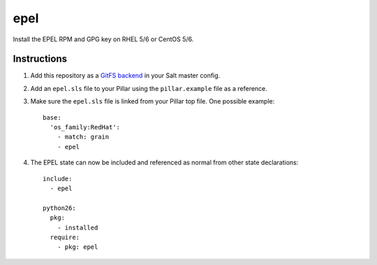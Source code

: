epel
====

Install the EPEL RPM and GPG key on RHEL 5/6 or CentOS 5/6.

Instructions
------------

1.  Add this repository as a `GitFS backend`__ in your Salt master config.

2.  Add an ``epel.sls`` file to your Pillar using the ``pillar.example`` file
    as a reference.

3.  Make sure the ``epel.sls`` file is linked from your Pillar top
    file. One possible example::

        base:
          'os_family:RedHat':
            - match: grain
            - epel

4.  The EPEL state can now be included and referenced as normal from other
    state declarations::

        include:
          - epel

        python26:
          pkg:
            - installed
          require:
            - pkg: epel

.. __: http://docs.saltstack.com/topics/tutorials/gitfs.html
